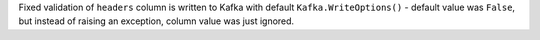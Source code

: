 Fixed validation of ``headers`` column is written to Kafka with default ``Kafka.WriteOptions()`` - default value was ``False``,
but instead of raising an exception, column value was just ignored.
